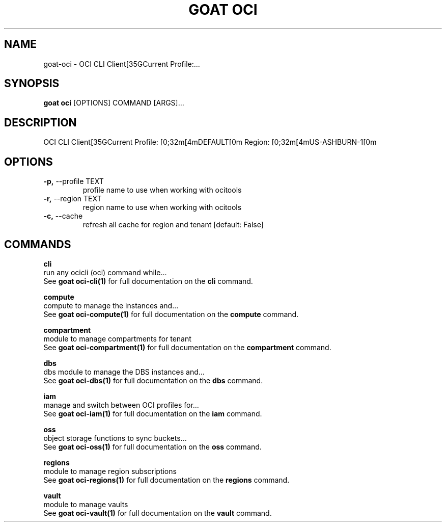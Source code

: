 .TH "GOAT OCI" "1" "2023-09-21" "2023.9.20.2226" "goat oci Manual"
.SH NAME
goat\-oci \- OCI CLI Client[35GCurrent Profile:...
.SH SYNOPSIS
.B goat oci
[OPTIONS] COMMAND [ARGS]...
.SH DESCRIPTION
OCI CLI Client[35GCurrent Profile: [0;32m[4mDEFAULT[0m Region: [0;32m[4mUS-ASHBURN-1[0m
.SH OPTIONS
.TP
\fB\-p,\fP \-\-profile TEXT
profile name to use when working with ocitools
.TP
\fB\-r,\fP \-\-region TEXT
region name to use when working with ocitools
.TP
\fB\-c,\fP \-\-cache
refresh all cache for region and tenant  [default: False]
.SH COMMANDS
.PP
\fBcli\fP
  run any ocicli (oci) command while...
  See \fBgoat oci-cli(1)\fP for full documentation on the \fBcli\fP command.
.PP
\fBcompute\fP
  compute to manage the instances and...
  See \fBgoat oci-compute(1)\fP for full documentation on the \fBcompute\fP command.
.PP
\fBcompartment\fP
  module to manage compartments for tenant
  See \fBgoat oci-compartment(1)\fP for full documentation on the \fBcompartment\fP command.
.PP
\fBdbs\fP
  dbs module to manage the DBS instances and...
  See \fBgoat oci-dbs(1)\fP for full documentation on the \fBdbs\fP command.
.PP
\fBiam\fP
  manage and switch between OCI profiles for...
  See \fBgoat oci-iam(1)\fP for full documentation on the \fBiam\fP command.
.PP
\fBoss\fP
  object storage functions to sync buckets...
  See \fBgoat oci-oss(1)\fP for full documentation on the \fBoss\fP command.
.PP
\fBregions\fP
  module to manage region subscriptions
  See \fBgoat oci-regions(1)\fP for full documentation on the \fBregions\fP command.
.PP
\fBvault\fP
  module to manage vaults
  See \fBgoat oci-vault(1)\fP for full documentation on the \fBvault\fP command.
